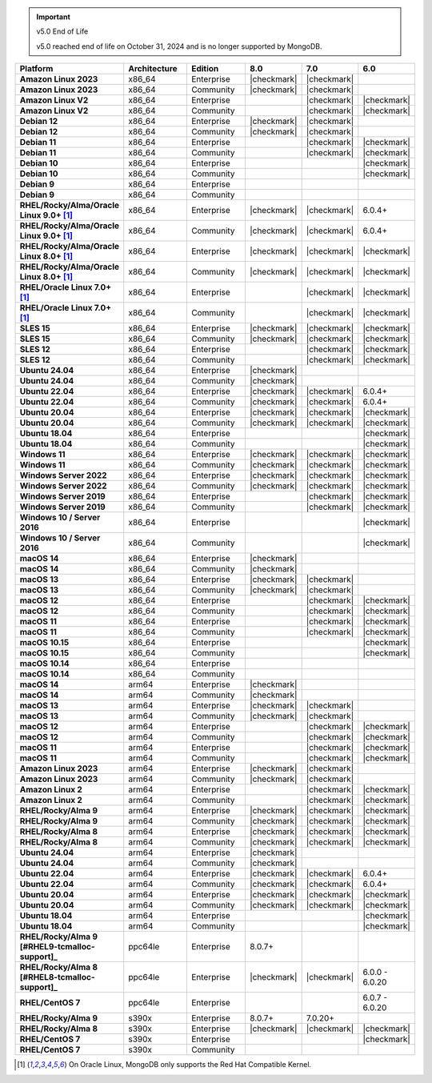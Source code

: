 .. important:: v5.0 End of Life

   v5.0 reached end of life on October 31, 2024 and is no longer 
   supported by MongoDB. 


.. list-table::
   :header-rows: 1
   :stub-columns: 1
   :class: compatibility
   :widths: 20 20 20 10 10 10

   * - Platform
     - Architecture
     - Edition
     - 8.0
     - 7.0
     - 6.0       

   * - Amazon Linux 2023
     - x86_64
     - Enterprise
     - |checkmark|
     - |checkmark|
     -

   * - Amazon Linux 2023
     - x86_64
     - Community
     - |checkmark|
     - |checkmark|
     -

   * - Amazon Linux V2
     - x86_64
     - Enterprise
     - 
     - |checkmark|
     - |checkmark|

   * - Amazon Linux V2
     - x86_64
     - Community
     - 
     - |checkmark|
     - |checkmark|

   * - Debian 12
     - x86_64
     - Enterprise
     - |checkmark|
     - |checkmark|
     - 

   * - Debian 12
     - x86_64
     - Community
     - |checkmark|
     - |checkmark|
     - 
  
   * - Debian 11
     - x86_64
     - Enterprise
     - 
     - |checkmark|
     - |checkmark|

   * - Debian 11
     - x86_64
     - Community
     - 
     - |checkmark|
     - |checkmark|

   * - Debian 10
     - x86_64
     - Enterprise
     - 
     - 
     - |checkmark|

   * - Debian 10
     - x86_64
     - Community
     - 
     -
     - |checkmark|

   * - Debian 9
     - x86_64
     - Enterprise
     - 
     -
     -

   * - Debian 9
     - x86_64
     - Community
     - 
     -
     -

   * - RHEL/Rocky/Alma/Oracle Linux 9.0+ [#oracle-support]_
     - x86_64
     - Enterprise
     - |checkmark|
     - |checkmark|
     - 6.0.4+

   * - RHEL/Rocky/Alma/Oracle Linux 9.0+ [#oracle-support]_
     - x86_64
     - Community
     - |checkmark|
     - |checkmark|
     - 6.0.4+

   * - RHEL/Rocky/Alma/Oracle Linux 8.0+ [#oracle-support]_
     - x86_64
     - Enterprise
     - |checkmark|
     - |checkmark|
     - |checkmark|

   * - RHEL/Rocky/Alma/Oracle Linux 8.0+ [#oracle-support]_
     - x86_64
     - Community
     - |checkmark|
     - |checkmark|
     - |checkmark|

   * - RHEL/Oracle Linux 7.0+ [#oracle-support]_
     - x86_64
     - Enterprise
     - 
     - |checkmark|
     - |checkmark|

   * - RHEL/Oracle Linux 7.0+ [#oracle-support]_
     - x86_64
     - Community
     - 
     - |checkmark|
     - |checkmark|

   * - SLES 15
     - x86_64
     - Enterprise
     - |checkmark|
     - |checkmark|
     - |checkmark|

   * - SLES 15
     - x86_64
     - Community
     - |checkmark|
     - |checkmark|
     - |checkmark|

   * - SLES 12
     - x86_64
     - Enterprise
     - 
     - |checkmark|
     - |checkmark|

   * - SLES 12
     - x86_64
     - Community
     - 
     - |checkmark|
     - |checkmark|

   * - Ubuntu 24.04
     - x86_64
     - Enterprise
     - |checkmark|
     - 
     - 

   * - Ubuntu 24.04
     - x86_64
     - Community
     - |checkmark|
     - 
     - 

   * - Ubuntu 22.04
     - x86_64
     - Enterprise
     - |checkmark|
     - |checkmark|
     - 6.0.4+

   * - Ubuntu 22.04
     - x86_64
     - Community
     - |checkmark|
     - |checkmark|
     - 6.0.4+

   * - Ubuntu 20.04
     - x86_64
     - Enterprise
     - |checkmark|
     - |checkmark|
     - |checkmark|

   * - Ubuntu 20.04
     - x86_64
     - Community
     - |checkmark|
     - |checkmark|
     - |checkmark|

   * - Ubuntu 18.04
     - x86_64
     - Enterprise
     - 
     -
     - |checkmark|

   * - Ubuntu 18.04
     - x86_64
     - Community
     - 
     -
     - |checkmark|

   * - Windows 11 
     - x86_64 
     - Enterprise 
     - |checkmark|
     - |checkmark|
     - |checkmark|

   * - Windows 11
     - x86_64 
     - Community
     - |checkmark| 
     - |checkmark|
     - |checkmark|

   * - Windows Server 2022 
     - x86_64 
     - Enterprise
     - |checkmark| 
     - |checkmark|
     - |checkmark|

   * - Windows Server 2022 
     - x86_64 
     - Community
     - |checkmark| 
     - |checkmark|
     - |checkmark|

   * - Windows Server 2019
     - x86_64
     - Enterprise
     - 
     - |checkmark|
     - |checkmark|

   * - Windows Server 2019
     - x86_64
     - Community
     - 
     - |checkmark|
     - |checkmark|

   * - Windows 10 / Server 2016
     - x86_64
     - Enterprise
     - 
     -
     - |checkmark|

   * - Windows 10 / Server 2016
     - x86_64
     - Community
     - 
     -
     - |checkmark|

   * - macOS 14
     - x86_64 
     - Enterprise
     - |checkmark|
     -
     -

   * - macOS 14
     - x86_64 
     - Community
     - |checkmark|
     -
     -

   * - macOS 13
     - x86_64 
     - Enterprise 
     - |checkmark|
     - |checkmark|
     - 

   * - macOS 13 
     - x86_64
     - Community
     - |checkmark|
     - |checkmark|
     - 

   * - macOS 12 
     - x86_64 
     - Enterprise 
     - 
     - |checkmark|
     - |checkmark|

   * - macOS 12 
     - x86_64
     - Community
     - 
     - |checkmark|
     - |checkmark|

   * - macOS 11
     - x86_64
     - Enterprise
     - 
     - |checkmark|
     - |checkmark|

   * - macOS 11
     - x86_64
     - Community
     - 
     - |checkmark|
     - |checkmark|

   * - macOS 10.15
     - x86_64 
     - Enterprise 
     - 
     - 
     - |checkmark|

   * - macOS 10.15
     - x86_64 
     - Community 
     - 
     - 
     - |checkmark|

   * - macOS 10.14
     - x86_64
     - Enterprise
     - 
     -
     -

   * - macOS 10.14
     - x86_64
     - Community
     - 
     -
     -

   * - macOS 14
     - arm64 
     - Enterprise 
     - |checkmark|
     -
     - 

   * - macOS 14
     - arm64 
     - Community 
     - |checkmark|
     -
     - 

   * - macOS 13
     - arm64 
     - Enterprise 
     - |checkmark|
     - |checkmark|
     - 

   * - macOS 13
     - arm64
     - Community
     - |checkmark|
     - |checkmark|
     -

   * - macOS 12
     - arm64 
     - Enterprise
     - 
     - |checkmark|
     - |checkmark|

   * - macOS 12
     - arm64
     - Community
     - 
     - |checkmark|
     - |checkmark|

   * - macOS 11
     - arm64
     - Enterprise
     - 
     - |checkmark|
     - |checkmark|

   * - macOS 11
     - arm64
     - Community
     - 
     - |checkmark|
     - |checkmark|

   * - Amazon Linux 2023
     - arm64
     - Enterprise
     - |checkmark|
     - |checkmark|
     -

   * - Amazon Linux 2023
     - arm64
     - Community
     - |checkmark|
     - |checkmark|
     -

   * - Amazon Linux 2
     - arm64
     - Enterprise
     - 
     - |checkmark|
     - |checkmark|

   * - Amazon Linux 2
     - arm64
     - Community
     - 
     - |checkmark|
     - |checkmark|

   * - RHEL/Rocky/Alma 9
     - arm64
     - Enterprise
     - |checkmark|
     - |checkmark|
     - |checkmark|

   * - RHEL/Rocky/Alma 9
     - arm64
     - Community
     - |checkmark|
     - |checkmark|
     - |checkmark|

   * - RHEL/Rocky/Alma 8
     - arm64
     - Enterprise
     - |checkmark|
     - |checkmark|
     - |checkmark|

   * - RHEL/Rocky/Alma 8
     - arm64
     - Community
     - |checkmark|
     - |checkmark|
     - |checkmark|

   * - Ubuntu 24.04
     - arm64
     - Enterprise
     - |checkmark|
     - 
     - 

   * - Ubuntu 24.04
     - arm64
     - Community
     - |checkmark|
     - 
     - 

   * - Ubuntu 22.04
     - arm64
     - Enterprise
     - |checkmark|
     - |checkmark|
     - 6.0.4+

   * - Ubuntu 22.04
     - arm64
     - Community
     - |checkmark|
     - |checkmark|
     - 6.0.4+

   * - Ubuntu 20.04
     - arm64
     - Enterprise
     - |checkmark|
     - |checkmark|
     - |checkmark|

   * - Ubuntu 20.04
     - arm64
     - Community
     - |checkmark|
     - |checkmark|
     - |checkmark|

   * - Ubuntu 18.04
     - arm64
     - Enterprise
     - 
     -
     - |checkmark|

   * - Ubuntu 18.04
     - arm64
     - Community
     - 
     -
     - |checkmark|

   * - RHEL/Rocky/Alma 9 [#RHEL9-tcmalloc-support]_
     - ppc64le
     - Enterprise
     - 8.0.7+
     - 
     - 
   
   * - RHEL/Rocky/Alma 8 [#RHEL8-tcmalloc-support]_
     - ppc64le
     - Enterprise
     - |checkmark|
     - |checkmark|
     - 6.0.0 - 6.0.20

   * - RHEL/CentOS 7
     - ppc64le
     - Enterprise
     - 
     - 
     - 6.0.7 - 6.0.20

   * - RHEL/Rocky/Alma 9
     - s390x
     - Enterprise
     - 8.0.7+
     - 7.0.20+
     - 

   * - RHEL/Rocky/Alma 8
     - s390x
     - Enterprise
     - |checkmark|
     - |checkmark|
     - |checkmark|

   * - RHEL/CentOS 7
     - s390x
     - Enterprise
     - 
     -
     - |checkmark|

   * - RHEL/CentOS 7
     - s390x
     - Community
     - 
     -
     - 

.. [#oracle-support] On Oracle Linux, MongoDB only supports the Red Hat
   Compatible Kernel.
